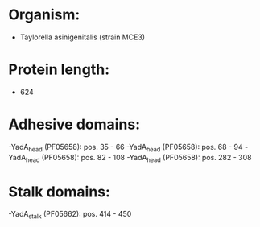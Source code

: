 * Organism:
- Taylorella asinigenitalis (strain MCE3)
* Protein length:
- 624
* Adhesive domains:
-YadA_head (PF05658): pos. 35 - 66
-YadA_head (PF05658): pos. 68 - 94
-YadA_head (PF05658): pos. 82 - 108
-YadA_head (PF05658): pos. 282 - 308
* Stalk domains:
-YadA_stalk (PF05662): pos. 414 - 450

